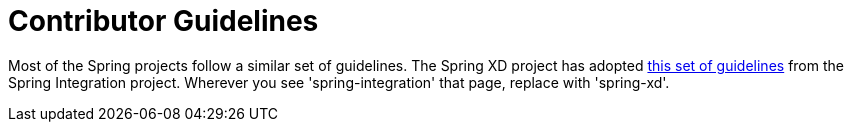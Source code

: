= Contributor Guidelines

Most of the Spring projects follow a similar set of guidelines.  The Spring XD project has adopted https://github.com/SpringSource/spring-integration/blob/master/CONTRIBUTING.md[this set of guidelines] from the Spring Integration project.  Wherever you see 'spring-integration' that page, replace with 'spring-xd'.  
